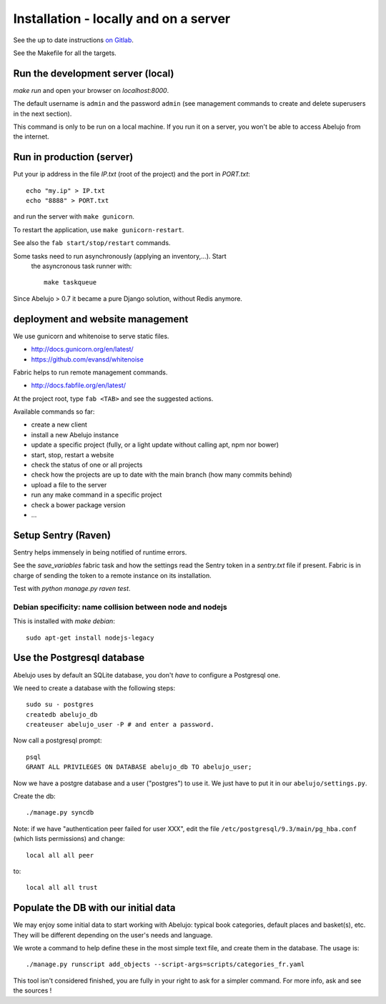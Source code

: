 Installation - locally and on a server
======================================


See the up to date instructions `on Gitlab <https://gitlab.com/vindarel/abelujo>`_.

See the Makefile for all the targets.

Run the development server (local)
----------------------------------

`make run` and open your browser on `localhost:8000`.

The default username is ``admin`` and the password ``admin`` (see
management commands to create and delete superusers in the next section).

This command is only to be run on a local machine. If you run it on a
server, you won't be able to access Abelujo from the internet.


Run in production (server)
--------------------------

Put your ip address in the file `IP.txt` (root of the project) and the
port in `PORT.txt`::

    echo "my.ip" > IP.txt
    echo "8888" > PORT.txt

and run the server with ``make gunicorn``.

To restart the application, use ``make gunicorn-restart``.

See also the ``fab start/stop/restart`` commands.


Some tasks need to run asynchronously (applying an inventory,…). Start
 the asyncronous task runner with::

    make taskqueue

Since Abelujo > 0.7 it became a pure Django solution, without Redis
anymore.


deployment and website management
---------------------------------

We use gunicorn and whitenoise to serve static files.

- http://docs.gunicorn.org/en/latest/
- https://github.com/evansd/whitenoise

Fabric helps to run remote management commands.

- http://docs.fabfile.org/en/latest/

At the project root, type ``fab <TAB>`` and see the suggested actions.

Available commands so far:

- create a new client
- install a new Abelujo instance
- update a specific project (fully, or a light update without calling
  apt, npm nor bower)
- start, stop, restart a website
- check the status of one or all projects
- check how the projects are up to date with the main branch (how many
  commits behind)
- upload a file to the server
- run any make command in a specific project
- check a bower package version
- ...

Setup Sentry (Raven)
--------------------

Sentry helps immensely in being notified of runtime errors.

See the `save_variables` fabric task and how the settings read the
Sentry token in a `sentry.txt` file if present. Fabric is in charge of
sending the token to a remote instance on its installation.

Test with `python manage.py raven test`.



Debian specificity: name collision between node and nodejs
~~~~~~~~~~~~~~~~~~~~~~~~~~~~~~~~~~~~~~~~~~~~~~~~~~~~~~~~~~

This is installed with `make debian`::

    sudo apt-get install nodejs-legacy

Use the Postgresql database
---------------------------

Abelujo uses by default an SQLite database, you don't *have* to
configure a Postgresql one.

We need to create a database with the following steps::

    sudo su - postgres
    createdb abelujo_db
    createuser abelujo_user -P # and enter a password.

Now call a postgresql prompt::

    psql
    GRANT ALL PRIVILEGES ON DATABASE abelujo_db TO abelujo_user;

Now we have a postgre database and a user ("postgres") to use it. We
just have to put it in our ``abelujo/settings.py``.

Create the db::

    ./manage.py syncdb

Note: if we have "authentication peer failed for user XXX", edit the
file ``/etc/postgresql/9.3/main/pg_hba.conf`` (which lists
permissions) and change::

    local all all peer

to::

    local all all trust


Populate the DB with our initial data
--------------------------------------

We may enjoy some initial data to start working with Abelujo: typical
book categories, default places and basket(s), etc. They will be
different depending on the user's needs and language.

We wrote a command to help define these in the most simple text file,
and create them in the database. The usage is::

    ./manage.py runscript add_objects --script-args=scripts/categories_fr.yaml

This tool isn't considered finished, you are fully in your right to ask for a simpler command.
For more info, ask and see the sources !
